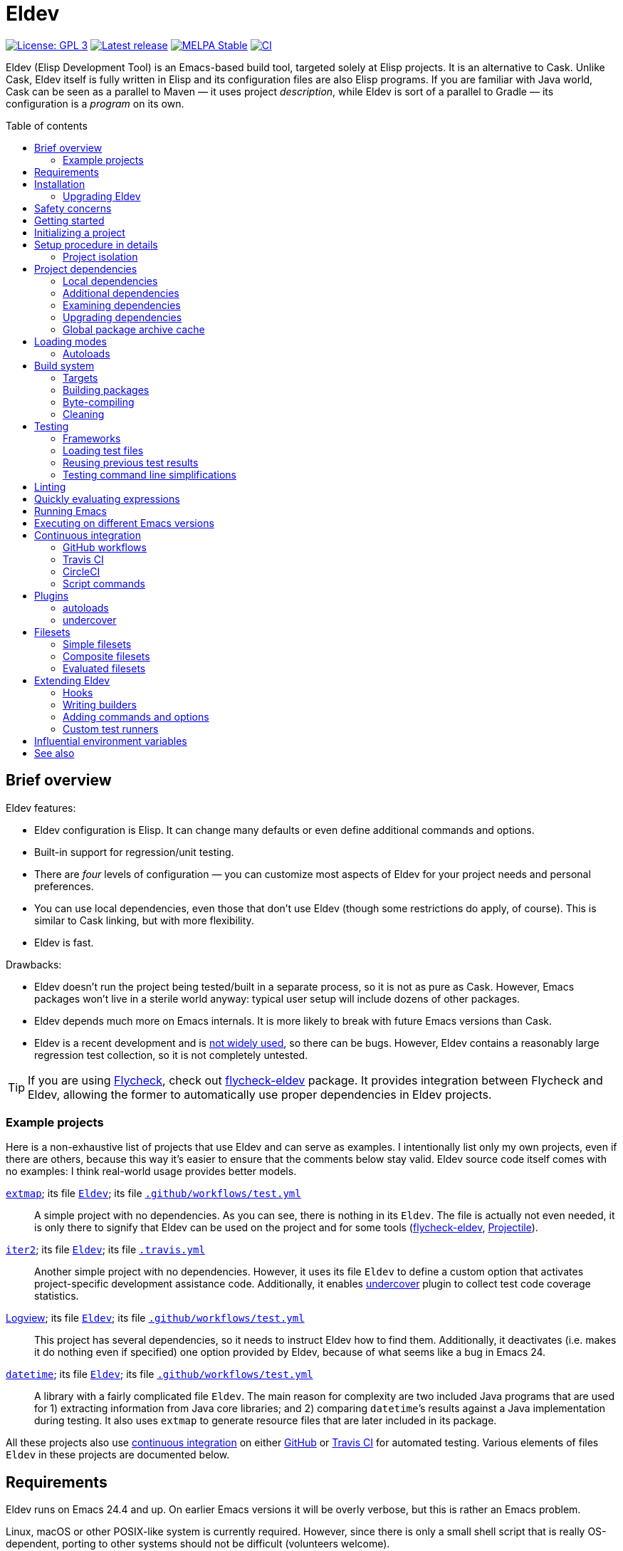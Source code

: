 :toc: macro
:toc-title: Table of contents
:source-language: lisp
ifndef::env-github[:icons: font]
ifdef::env-github[]
:warning-caption: :warning:
:caution-caption: :fire:
:important-caption: :exclamation:
:note-caption: :paperclip:
:tip-caption: :bulb:
endif::[]
:uri-search-github: https://github.com/search?q=filename%3AEldev+language%3A%22Emacs+Lisp%22+path%3A%2F
:uri-flycheck: https://www.flycheck.org/
:uri-flycheck-eldev: https://github.com/flycheck/flycheck-eldev
:uri-ert: https://www.gnu.org/software/emacs/manual/html_node/ert/index.html
:uri-ert-sel: https://www.gnu.org/software/emacs/manual/html_node/ert/Test-Selectors.html
:uri-buttercup: https://github.com/jorgenschaefer/emacs-buttercup
:uri-buttercup-rt: https://github.com/jorgenschaefer/emacs-buttercup/blob/master/docs/running-tests.md
:uri-cask: https://github.com/cask/cask
:uri-makem-sh: https://github.com/alphapapa/makem.sh
:uri-emake: https://github.com/vermiculus/emake.el
:uri-makel: https://gitea.petton.fr/DamienCassou/makel
:uri-evm: https://github.com/rejeep/evm
:uri-nix-emacs: https://github.com/purcell/nix-emacs-ci
:uri-package-lint: https://github.com/purcell/package-lint
:uri-relint: https://github.com/mattiase/relint
:uri-elisp-lint: https://github.com/gonewest818/elisp-lint/
:uri-projectile: https://github.com/bbatsov/projectile
:uri-github-wflows: https://help.github.com/en/actions
:uri-travis: https://travis-ci.org/
:uri-circle: https://circleci.com/
:uri-docker: https://www.docker.com/
:uri-coveralls: https://coveralls.io/
:uri-setup-emacs: https://github.com/purcell/setup-emacs
:uri-undercover: https://github.com/undercover-el/undercover.el
:uri-extmap: https://github.com/doublep/extmap
:uri-iter2: https://github.com/doublep/iter2
:uri-logview: https://github.com/doublep/logview
:uri-datetime: https://github.com/doublep/datetime
:since-0-1-1: image:https://img.shields.io/badge/since-0.1.1-8be[Since 0.1.1,float=right]
:since-0-2: image:https://img.shields.io/badge/since-0.2-8be[Since 0.2,float=right]
:since-0-2-1: image:https://img.shields.io/badge/since-0.2.1-8be[Since 0.2.1,float=right]
:since-0-3: image:https://img.shields.io/badge/since-0.3-8be[Since 0.3,float=right]
:since-0-3-2: image:https://img.shields.io/badge/since-0.3.2-8be[Since 0.3.2,float=right]
:since-0-4: image:https://img.shields.io/badge/since-0.4-8be[Since 0.4,float=right]
:since-0-5: image:https://img.shields.io/badge/since-0.5-8be[Since 0.5,float=right]
:since-0-6: image:https://img.shields.io/badge/since-0.6-8be[Since 0.6,float=right]

= Eldev

image:https://img.shields.io/badge/license-GPL_3-green.svg[License: GPL 3, link=http://www.gnu.org/licenses/gpl-3.0.txt]
image:https://img.shields.io/github/release/doublep/eldev.svg[Latest release, link=https://github.com/doublep/eldev/releases]
image:http://stable.melpa.org/packages/eldev-badge.svg[MELPA Stable, link=http://stable.melpa.org/#/eldev]
image:https://github.com/doublep/eldev/workflows/CI/badge.svg[CI, link=https://github.com/doublep/eldev/actions?query=workflow%3ACI]

Eldev (Elisp Development Tool) is an Emacs-based build tool, targeted
solely at Elisp projects.  It is an alternative to Cask.  Unlike Cask,
Eldev itself is fully written in Elisp and its configuration files are
also Elisp programs.  If you are familiar with Java world, Cask can be
seen as a parallel to Maven — it uses project _description_, while
Eldev is sort of a parallel to Gradle — its configuration is a
_program_ on its own.

toc::[]


== Brief overview

Eldev features:

* Eldev configuration is Elisp.  It can change many defaults or even
  define additional commands and options.
* Built-in support for regression/unit testing.
* There are _four_ levels of configuration — you can customize most
  aspects of Eldev for your project needs and personal preferences.
* You can use local dependencies, even those that don’t use Eldev
  (though some restrictions do apply, of course).  This is similar to
  Cask linking, but with more flexibility.
* Eldev is fast.

Drawbacks:

* Eldev doesn’t run the project being tested/built in a separate
  process, so it is not as pure as Cask.  However, Emacs packages
  won’t live in a sterile world anyway: typical user setup will
  include dozens of other packages.
* Eldev depends much more on Emacs internals.  It is more likely to
  break with future Emacs versions than Cask.
* Eldev is a recent development and is {uri-search-github}[not widely
  used], so there can be bugs.  However, Eldev contains a reasonably
  large regression test collection, so it is not completely untested.

TIP: If you are using {uri-flycheck}[Flycheck], check out
{uri-flycheck-eldev}[flycheck-eldev] package.  It provides integration
between Flycheck and Eldev, allowing the former to automatically use
proper dependencies in Eldev projects.

=== Example projects

Here is a non-exhaustive list of projects that use Eldev and can serve
as examples.  I intentionally list only my own projects, even if there
are others, because this way it’s easier to ensure that the comments
below stay valid.  Eldev source code itself comes with no examples: I
think real-world usage provides better models.

{uri-extmap}[`extmap`]; its file {uri-extmap}/blob/master/Eldev[`Eldev`]; its file {uri-extmap}/blob/master/.github/workflows/test.yml[`.github/workflows/test.yml`]::

    A simple project with no dependencies.  As you can see, there is
    nothing in its `Eldev`.  The file is actually not even needed, it
    is only there to signify that Eldev can be used on the project and
    for some tools ({uri-flycheck-eldev}[flycheck-eldev],
    {uri-projectile}[Projectile]).

{uri-iter2}[`iter2`]; its file {uri-iter2}/blob/master/Eldev[`Eldev`]; its file {uri-iter2}/blob/master/.travis.yml[`.travis.yml`]::

    Another simple project with no dependencies.  However, it uses its
    file `Eldev` to define a custom option that activates
    project-specific development assistance code.  Additionally, it
    enables <<undercover-plugin,undercover>> plugin to collect test
    code coverage statistics.

{uri-logview}[Logview]; its file {uri-logview}/blob/master/Eldev[`Eldev`]; its file {uri-logview}/blob/master/.github/workflows/test.yml[`.github/workflows/test.yml`]::

    This project has several dependencies, so it needs to instruct
    Eldev how to find them.  Additionally, it deactivates (i.e. makes
    it do nothing even if specified) one option provided by Eldev,
    because of what seems like a bug in Emacs 24.

{uri-datetime}[`datetime`]; its file {uri-datetime}/blob/master/Eldev[`Eldev`]; its file {uri-datetime}/blob/master/.github/workflows/test.yml[`.github/workflows/test.yml`]::

    A library with a fairly complicated file `Eldev`.  The main reason
    for complexity are two included Java programs that are used for 1)
    extracting information from Java core libraries; and 2) comparing
    ``datetime``’s results against a Java implementation during
    testing.  It also uses `extmap` to generate resource files that
    are later included in its package.

All these projects also use <<continuous-integration,continuous
integration>> on either <<github-workflows,GitHub>> or
<<travis-ci,Travis CI>> for automated testing.  Various elements of
files `Eldev` in these projects are documented below.


== Requirements

Eldev runs on Emacs 24.4 and up.  On earlier Emacs versions it will be
overly verbose, but this is rather an Emacs problem.

Linux, macOS or other POSIX-like system is currently required.
However, since there is only a small shell script that is really
OS-dependent, porting to other systems should not be difficult
(volunteers welcome).

Eldev intentionally has no dependencies, at least currently: otherwise
your project would also see them, which could in theory lead to some
problems.

NOTE: Eldev could reasonably be backported to work on Emacs 24.1 and
up if anyone interested has access to such old versions.

== Installation

There are several ways to install Eldev.

[discrete]
==== Bootstrapping from MELPA: if you have a catch-all directory for executables

. From this directory (e.g. `~/bin`) execute:
+
--
    $ curl -fsSL https://raw.github.com/doublep/eldev/master/bin/eldev > eldev && chmod a+x eldev

You can even do this from `/usr/local/bin` provided you have the
necessary permissions.
--

No further steps necessary — Eldev will bootstrap itself as needed on
first invocation.

[discrete]
==== Bootstrapping from MELPA: general case

. Execute:
+
--
    $ curl -fsSL https://raw.github.com/doublep/eldev/master/webinstall/eldev | sh

This will install `eldev` script to `~/.eldev/bin`.
--

. Add the directory to your `$PATH`; e.g. in `~/.profile` add this:
+
      export PATH="$HOME/.eldev/bin:$PATH"

Afterwards Eldev will bootstrap itself as needed on first invocation.

TIP: `eldev` doesn’t _really_ need to be findable through `$PATH` — it
will work regardless.  This is rather for your convenience, so that
you don’t need to type the full path again and again.


[discrete]
==== Installing from sources

. Clone the source tree from GitHub.

. In the cloned working directory execute:
+
--
    $ ./install.sh DIRECTORY

Here `DIRECTORY` is the location of `eldev` executable should be put.
It should be in `$PATH` environment variable, or else you will need to
specify full path each time you invoke Eldev.  You probably have
sth. like `~/bin` in your `$PATH` already, which would be a good value
for `DIRECTORY`.  You could even install in e.g. `/usr/local/bin` —
but make sure you have permissions first.
--

[discrete]
==== Mostly for developing Eldev itself

. Clone the source tree from GitHub.

. Set environment variable `$ELDEV_LOCAL` to the full path of the
  working directory.

. Make sure executable `eldev` is available.  Either follow any of the
  first way to install Eldev, or symlink/copy file `bin/eldev` from
  the cloned directory to somewhere on your `$PATH`.

Now each time Eldev is executed, it will use the sources at
`$ELDEV_LOCAL`.  You can even modify it and see how that affects Eldev
immediately.

=== Upgrading Eldev

Eldev bootstraps itself when needed, but won’t automatically fetch new
versions.  To upgrade it later, explicitly run (from any directory):

    $ eldev upgrade-self

By default it uses MELPA Stable.  If you want to test or use some not
yet officially released version, try:

    $ eldev --unstable upgrade-self

This will make it use MELPA Unstable for upgrading.  If you want to
switch back to the latest stable version (as recommended), supply `-d`
(`--downgrade`) option to the command:

    $ eldev upgrade-self -d


== Safety concerns

TIP: In general, it is not recommended to execute Eldev, GNU Make,
Scons, any other build tool or anything based on one in a directory
that contains untrusted code.

Like many (if not most) other development tools, Eldev is unsafe when
executed on untrusted code.  For example, simply running `eldev` in a
project you have just downloaded from `hackerden.org` can result in
anything, including emptied home directory.  For that matter, running
`make` or `gradle` is not better in this regard.  Eldev is perhaps _a
bit_ more dangerous, because even `eldev help` reads file `Eldev`,
thus executing arbitrary code.

Even seemingly harmless things, like opening a `.el` file in Emacs can
lead to unforeseen consequences.  If you e.g. have
{uri-flycheck}[Flycheck] enabled everywhere, this will result in
byte-compiling said file, which also can execute arbitrary code, for
example using `(eval-when-compile ...)` form.  The same holds for
installing (not even using!) Elisp packages.

Only use build tools on code that you trust.  Better yet, don’t even
touch code that you don’t plan running.


== Getting started

Eldev comes with built-in help.  Just run:

    $ eldev help

This will list all the commands Eldev supports.  To see detailed
description of any of those, type:

    $ eldev help COMMAND

In the help you can also see lots of options — both global and
specific to certain commands.  Many common things are possible just
out of the box, but <<extending-eldev,later we will discuss>> how to
define additional commands and options or change defaults for the
existing.

Two most important global options to remember are `--trace` (`-t`) and
`--debug` (`-d`).  With the first one, Eldev prints lots of additional
information about what it is doing to stdout.  With the second, Eldev
prints stacktraces for most errors.  These options will often help you
figure out what’s going wrong without requesting any external
assistance.

Eldev mostly follows GNU conventions in its command line.  Perhaps the
only exception is that global options must be specified before command
name and command-specific options — after it.


== Initializing a project

When Eldev starts up, it configures itself for the project in the
directory where it is run from.  This is done by loading Elisp file
called `Eldev` (without extension!) in the current directory.  This
file is similar to Make’s `Makefile` or Cask’s `Cask`.  But even more
so to Gradle’s `build.gradle`: because it is a program.  File `Eldev`
is not strictly required, but nearly all projects will have one.  It
is also generally recommended to create it even if empty, because
otherwise some tools (e.g. {uri-flycheck-eldev}[flycheck-eldev],
{uri-projectile}[Projectile]) will not recognize the project as
Eldev-based without it.

You can create the file in your project manually, but it is easier to
just let Eldev itself do it for you, especially the first time:

    $ eldev init

If you let the initializer do its work, it will create file `Eldev`
already prepared to download project dependencies.  If you answer “no”
to its question (or execute as `eldev init --non-interactive`), just
edit the created file and uncomment some of the calls to
`eldev-use-package-archive` there as appropriate.  These forms
instruct Eldev to use specific package archives to download project
dependencies.

After this step, Eldev is ready to work with your project.

[#setup-procedure]
== Setup procedure in details

Now that we have created file `Eldev`, it makes sense to go over the
full startup process:

* Load file `~/.eldev/config`
* Load file `Eldev` in the current directory
* Load file `Eldev-local` in the current directory
* Execute setup forms specified on the command line

None of these Elisp files and forms are required.  They are also not
restricted in what they do.  However, their _intended_ usage is
different.

File `~/.eldev/config` is _user-specific_.  It is meant mostly for
customizing Eldev to your personal preferences.  For example, if you
hate coloring of Eldev output, add form `(setf eldev-coloring-mode
nil)` to it.  Then every Eldev process started for any project will
default to using uncolored output.

File `Eldev` is _project-specific_.  It is the only configuration file
that should be added to project’s VCS (Git, Mercurial, etc.).  Typical
usage of this file is to define in which package archives to look up
dependencies.  It is also the place to define project-specific
builders and commands, for example to build project documentation from
source.

File `Eldev-local` is _working directory_ or _user/project-specific_.
Unlike `Eldev`, it _should not_ be added to VCS: it is meant to be
created by each developer (should he want to do so) to customize how
Eldev behaves in this specific directory.  The most common use is to
define local dependencies.  A good practice is to instruct your VSC to
ignore this file, e.g. list it in `.gitignore` for Git.

Finally, it is possible to specify some (short) setup forms on the
command line using `--setup` (`-S`) option.  This is not supposed to
be used often, mostly in cases where you run Eldev on a use-once
project checkout, e.g. on a <<continuous-integration,continuous
integration>> server.

[#project-isolation]
=== Project isolation

Eldev tries to create a self-contained environment for building and
testing your project.  It will isolate your project as much as
possible from your “normal” Emacs, i.e. the one that you use for
editing.  This is done to avoid interference from your other installed
packages or configuration, to prevent broken and misbehaving projects
from affecting your Emacs and, finally, to simplify testing of certain
“permanent effect” features, like customizing variables.

* Packages installed in your Emacs (usually in `~/.emacs.d/elpa/`) are
  not visible for projects built with Eldev.  Likewise, dependencies
  installed for such projects will not appear in your normal Emacs.

* {since-0-2-1} Variable `user-emacs-directory` will point somewhere
  inside `.eldev` in the project’s directory rather than to
  `~/.emacs.d`.  This also means that `locate-user-emacs-file` will
  not find files in your normal configuration directory.  If you want
  to undo this change (e.g. in file `Eldev` or `Eldev-local`), use
  original value of the variable stored as
  `eldev-real-user-emacs-directory`.

* Eldev supports <<different-emacs-versions,executing on different
  Emacs version>> for the same project without any additional steps.


== Project dependencies

Eldev picks up project dependencies from package declaration,
i.e. usually from `Package-Requires` header in the project’s main
`.el` file.  If you have several files with package headers in the the
root directory, you need to set variable `eldev-project-main-file`,
else function `package-dir-info` can pick a wrong one.  In any case,
you don’t need to declare these dependencies second time in `Eldev`
and keep track that they remain in sync.

However, you do need to tell Eldev how to _find_ these dependencies.
Like Cask, by default it doesn’t use any package archives.  To tell it
to use an archive, call function `eldev-use-package-archive` in
`Eldev` (you have such forms already in place if you have used `eldev
init`).  For example:

[source]
----
(eldev-use-package-archive 'melpa)
----

Eldev knows about two “standard” archives, which should cover most of
your needs: `gnu` and `melpa`.  When using MELPA, you can also
explicitly choose `melpa-stable` or `melpa-unstable` instead.

{since-0-5} A better way is provided by two global options: `--stable`
(the default) and `--unstable`.  Normally, Eldev will try to install
everything from MELPA Stable (you wouldn’t want your tests fail only
because a dependency in an unstable version has a bug).  However, if a
package is not available (at all or in the required version) from the
stable archive, unstable will be used automatically.  If you specify
`--unstable` on the command line, Eldev will behave in the opposite
way: prefer the unstable archive and use the stable only as a
fallback.

Emacs 25 and up supports package archive priorities.  Eldev backports
this to Emacs 24 and utilizes the feature to assign the standard
archives it knows about priorities 300 (for GNU ELPA), 200 and 100
(for MELPA Stable/Unstable).  A dependency from a package with a lower
priority is installed only if there are no other options.

If dependencies for your project are only available from some other
archive, you can still use the same function.  Just substite the
symbolic archive name with a cons cell of name and URL as strings:

[source]
----
(eldev-use-package-archive '("myarchive" . "http://my.archive.com/packages/"))
----

You don’t need to perform any additional steps to have Eldev actually
install the dependencies: any command that needs them will make sure
they are installed first.  However, if you want to check if package
archives have been specified correctly and all dependencies can be
looked up without problems, you can explicitly use command `prepare`.

[#local-dependencies]
=== Local dependencies

Imagine you are developing more than one project at once and they
depend on each other.  You’d typically want to test the changes you
make in one of them from another right away.  If you are familiar with
Cask, this is solved by linking projects in it.

Eldev provides a more flexible approach to this problem called _local
dependencies_.  Let’s assume you develop project `foo` in directory
`~/foo` and also a library called `barlib` in `~/barlib`.  And `foo`
uses the library.  To have Eldev use your local copy of `barlib`
instead of downloading it e.g. from MELPA, add the following form in
file `~/foo/Eldev-local`:

[source]
----
(eldev-use-local-dependency "~/barlib")
----

Note that the form _must not_ be added to `Eldev`: other developers
who check out your project probably don’t even have a local copy of
`barlib` or maybe have it in some other place.  In other words, this
should really remain your own private setting and go to `Eldev-local`.

Local dependencies have _loading modes_, just as the project’s package
itself.  Those will be discussed <<loading-modes,later>>.

Eldev correctly handles situations with changing definitions of local
dependencies.  I.e. by simply commenting out or uncommenting
`eldev-use-local-dependency` call, you can quickly test your project
both with a MELPA-provided package and with a local dependency — Eldev
will adapt without any additional work from you.

[#additional-dependencies]
=== Additional dependencies

It is possible to register additional dependencies for use only by
certain Eldev commands.  Perhaps the most useful is to make certain
packages available for testing purposes.  For example, if your project
doesn’t depend on package `foo` on its own, but your test files do,
add the following form to `Eldev` file:

[source]
----
(eldev-add-extra-dependencies 'test 'foo)
----

Additional dependencies are looked up in the same way as normal ones.
So, you need to make sure that all of them are available from the
package archives you instructed Eldev to use.

The following commands make use of additional dependencies: `build`,
`emacs`, `eval`, `exec` and `test`.  Commands you define yourself can
also take advantage of this mechanism, see function
`eldev-load-project-dependencies`.

=== Examining dependencies

Sometimes it is useful to check what a project depends on, especially
if it is not your project, just something you have checked out.  There
are two commands for this in Eldev.

First is `dependencies` (can be shortened to `deps`).  It lists
_direct_ dependencies of the project being built.  By default, it
omits any built-in packages, most importantly `emacs`.  If you want to
check those too, add option `-b` (`--list-built-ins`).

Second is `dependecy-tree` (short alias: `dtree`).  It prints a tree
of project direct dependencies, direct dependencies of those, and so
on — recursively.  Like with the first command, use option `-b` if you
want to see built-ins in the tree.

Both commands can also list additional dependencies if instructed:
just specify set name(s) on the command line, e.g.:

    $ eldev dependencies test

You can also check which archives Eldev uses to look up dependencies
for this particular project with the following command:

    $ eldev archives

=== Upgrading dependencies

Eldev will install project dependencies automatically, but it will
never upgrade them, at least if you don’t change your project to
require a newer version.  However, you can always explicitly ask Eldev
to upgrade the installed dependencies:

    $ eldev upgrade

First, package archive contents will be refetched, so that Eldev knows
about newly available versions.  Next, this command upgrades (or
installs, if necessary) all project dependencies and all additional
dependencies you might have registered (see
<<additional-dependencies,above>>).  If you don’t want to upgrade
everything, you can explicitly list names of the packages that should
be upgraded:

    $ eldev upgrade dash ht

You can also check what Eldev would upgrade without actually upgrading
anything:

    $ eldev upgrade --dry-run

{since-0-5} If you use MELPA for looking up dependencies, you can
switch between Stable and Unstable using global options with the same
name, i.e.:

    $ eldev --unstable upgrade

Because of the incompatible version numbers that MELPA Unstable
supplies, you cannot directly “upgrade” from an unstable version back
to a stable one.  But you can specify option `-d` (`--downgrade`) to
the command:

    $ eldev --stable upgrade -d

In this case Eldev will downgrade dependencies if this allows it to
use more preferable package archive.  (Since `--stable` is the
default, specifying it in the command above is not really needed, it’s
only mentioned for clarity.)

To install unstable version of only a specific dependency, while
leaving all others at stable versions, combine `--unstable` with
listing package names after the command, e.g.:

    $ eldev --unstable upgrade dash

==== Upgrading development tools

{since-0-6} Command `upgrade` works not only with package
dependencies, but also with common development tools used by the
project during development, for example <<buttercup,Buttercup>> or
<<linting,various linters>>.  This works exactly the same as for
project dependencies, with the only exception that the tool must be
installed first.  E.g, for Buttercup you need to <<testing,test>> your
project at least once, so that Eldev knows about the need for this
tool.

Development tools are installed from package archives hardcoded inside
Eldev, regardless of which archives you have configured for your
project.  For example, even if you use `melpa-unstable` archive,
Buttercup will still be installed from MELPA Stable (unless, of
course, you use `--unstable` global option).  If you need, you can
switch to unstable version of the tool later:

    $ eldev --unstable upgrade buttercup

[#global-cache]
=== Global package archive cache

{since-0-4} To avoid downloading the same packages repeatedly, Eldev
employs a package archive cache.  This cache is shared between all
projects and <<different-emacs-versions,all Emacs versions>> on your
machine.  It can significantly speed up package preparation if you use
a new project, test it on another Emacs version or delete
project-specific cache (subdirectory `.eldev`) for whatever reason.

By default, downloaded packages stay cached indefinitely, while
archive contents expires in one hour.  However, if you use command
`upgrade` or `upgrade-self`, package archive contents is always
refreshed.

Cache usage is not controllable from command line.  However, you can
customize it somewhat in `~/.eldev/config`.  Variable
`eldev-enable-global-package-archive-cache` lets you disable the
global cache outright.  Using
`eldev-global-cache-archive-contents-max-age` you can adjust how long
cached copies of `archive-contents` stay valid.


[#loading-modes]
== Loading modes

In Eldev the project’s package and its local dependencies have
_loading modes_.  This affects exactly how the package (that of the
project or of its local dependency) becomes loadable by Emacs.

Default loading mode is called `as-is`.  It means the directory where
project (or local dependency) is located is simply added to Emacs
varible `load-path` and normal Emacs loading should be able to find
required features from there on.  This is the fastest mode, since it
requires no preparation and in most cases is basically what you want
during development.

However, users won’t have your project loaded like that.  To emulate
the way that most of the people will use it, you can use loading mode
`packaged`.  In this mode, Eldev will first build a package out of
your project (or local dependency), then install and activate it using
Emacs’ packaging system.  This is quite a bit slower than `as-is`,
because it involves several preparation steps.  However, this is
almost exactly the way normal users will use your project after
e.g. installing it from MELPA.  For this reason, this mode is
recommended for <<continuous-integration,continuous integration>> and
other forms of automated testing.

Other modes include `byte-compiled` and `source`.  In these modes
loading is performed just as in `as-is` mode, but before that Eldev
either byte-compiles everything or, vice-versa, removes `.elc` files.

So, after discussing the loading modes, let’s have a look at how
exactly you tell Eldev which one to use.

For the project itself, this is done from the command line using
global option `--loading` (or `-m`) with its argument being the name
of the mode.  Since this is supposed to be used quite frequently,
there are also shortcut options to select specific modes: `--as-is`
(or `-a`), `--packaged` (`-p`), `--source` (`-s`) or `--byte-compiled`
(`-b`).  For example, the following command will run unit-tests in the
project, having it loaded as an Emacs package:

    $ eldev -p test

Remember, that as everything in Eldev, this can be customized.
E.g. if you want to run your project byte-compiled by default, add
this to your `Eldev-local`:

[source]
----
(setf eldev-project-loading-mode 'byte-compiled)
----

For local dependencies the mode can be chosen when calling
`eldev-use-local-dependency`.  For example:

[source]
----
(eldev-use-local-dependency "~/barlib" 'packaged)
----

As mentioned above, loading mode defaults to `as-is`.

There are a few other loading modes useful only for certain projects.
You can always ask Eldev for a full list:

    $ eldev --list-modes

=== Autoloads

{since-0-6} Autoloaded functions of installed Elisp packages can be
accessed without a `require` form.  To simplify development, Eldev
provides the same functionality for projects regardless of loading
mode, as long as file `PACKAGE-autoloads.el` exists.  This might look
like an unwieldy requirement, but luckily there is
<<autoloads-plugin,a plugin>> for building the file and keeping it
up-to-date as necessary.  The reason this is not enabled by default is
that many projects — especially those not providing user-visible
functionality, or those that consist of a single file — don’t have any
autoloading functions or other forms.

Local dependencies also have their autoloads activated regardless of
loading mode.  If the autoloads file is kept up-to-date using
<<autoloads-plugin,the plugin>>, Eldev will take care to do this as
needed in local dependencies too.


== Build system

Eldev comes with quite a sofisticated build system.  While by default
it only knows how to build packages, byte-compile `.el` files and make
`.info` from `.texi`, you can extend it with custom _builders_ that
can do anything you want.  For example, generate resource files that
should be included in the final package.

The main command is predictably called `build`.  There are also
several related commands which will be discussed in the next sections.

=== Targets

Build system is based on _targets_.  Targets come in two kinds: _real_
and _virtual_.  First type of targets corresponds to files — not
necessarily already existing.  When needed, such targets get rebuilt
and the files are (re)generated in process.  Targets of the second
type always have names that begin with “:” (like keywords in Elisp).
Most import virtual target is called `:default` — this is what Eldev
will build if you don’t request anything explicitly.

To find all targets in a project (more precisely, its `main`
<<target-sets,target set>>):

    $ eldev targets

Project’s targets form a tree.  Before a higher-level target can be
built, all its children must be up-to-date, i.e. built first if
necessary.  In the tree you can also see _sources_ for some targets.
Those can be distinguished by lack of builder name in brackets.
Additionally, if output is colored, targets have special color, while
sources use default text color.

Here is how target tree looks for Eldev project itself (version may be
different and more targets may be added in future):

    :default
        bin/eldev  [SUBST]
            bin/eldev.in
    :package
        dist/eldev-0.1.tar  [PACK]
            bin/eldev  [repeated, see above]
            eldev-ert.el
            eldev-util.el
            eldev.el
    :compile
        eldev-ert.elc  [ELC]
            eldev-ert.el
        eldev-util.elc  [ELC]
            eldev-util.el
        eldev.elc  [ELC]
            eldev.el
    :package-archive-entry
        dist/eldev-0.1.entry  [repeated, see ‘dist/eldev-0.1.tar’ above]

And a short explanation of various elements:

`:default`, `:package`, `:compile` etc.::

    Virtual targets.  The ones you see above are typical, but there
    could be more.

`bin/eldev`, `dist/eldev-0.1.tar`, `eldev-ert.elc` etc.::

    Real targets.

`SUBST`, `PACK`, `ELC`::

    Builders used to generate target.  Note that virtual targets never
    have builders.  `SUBST` is not a standard builder, it is defined
    in file `Eldev` of the project.

`bin/eldev.in`, `eldev-ert.el` etc.::

    Sources for generating targets.  Certain targets have more than
    one source file.  Also note how targets can have other targets as
    their sources (`bin/eldev` is both a target on its own and a
    source for `dist/eldev-0.1.tar`).

`[repeated \...]`::

    To avoid exponential increase in tree size, Eldev doesn’t repeat
    target subtrees.  Instead, only root target of a subtree is
    printed.

==== Target cross-dependencies

FIXME

[#target-sets]
==== Target sets

Eldev groups all targets into _sets_.  Normally, there are only two
sets called `main` and `test`, but you can define more if you need
(see variable `eldev-filesets`).  For example, if your project
includes a development tool that certainly shouldn’t be included in
project’s package, it makes sense to break it out into a separate
target set.

Target sets should be seen only as ways of grouping targets together
for the purpose of quickly enumerating them.  Two targets in the same
set can be completely independent from each other.  Similarly, targets
from different sets can depend on each other (provided this doesn’t
create a circular dependency, of course).  For example, targets in set
`test` will often depend on those in set `main`, because test `.el`
files usually `require` some features from `main`.

By default, command `build` operates only on `main` target set.  You
can use option `--set` (`-s`) to process a different target set.  If
you want to build several sets at once, repeat the option as many
times as needed.  Finally, you can use special name `all` to order
Eldev to operate on all defined sets at once.

Command `targets` instead of the option expects set names as its
arguments.  For example:

    $ eldev targets test

[#packaging]
=== Building packages

To build an Elisp package out of your project, use command `package`:

    $ eldev package

This command is basically a wrapper over the build system, it tells
the system to generate virtual target `:package`.  However, there are
a few options that can only be passed to this special command, not to
underlying `build`.

Normally, packages are generated in subdirectory `dist` (more
precisely, in directory specified by `eldev-dist-dir` variable).  If
needed, you can override this using `--output-dir` option.

By default, Eldev will use package’s self-reported version, i.e. value
of “Version” header in its main `.el` file.  If you need to give the
package a different version, use option `--force-version`.  E.g. MELPA
would do this if it used Eldev.

Finally, if you are invoking Eldev from a different tool, you might be
interested in option `--print-filename`.  When it is specified, Eldev
will print absolute filename of the generated package and word
“generated” or “up-to-date” as the two last lines of its (stdout)
output.  Otherwise it is a bit tricky to find the package, especially
if you don’t use `--force-version` option.  As an optimisation, you
can also reuse previous package file if Eldev says “up-to-date”.

=== Byte-compiling

You can use Eldev to byte-compile your project.  Indirectly, this can
be done by <<loading-modes,selecting appropriate loading mode>> for
the project or its local dependencies.  However, sometimes you might
want to do this explicitly.  For this, use command `compile`:

    $ eldev compile

You can also byte-compile specific files:

    $ eldev compile foo-util.el foo-misc.el

Eldev will not recompile `.el` that have up-to-date `.elc` versions.
So, if you issue command `compile` twice in a row, it will say:
“Nothing to do” the second time.

However, simple comparison of modification time of `.el` and its
`.elc` file is not always enough.  Suppose file `foo-misc.el` has form
`(require 'foo-util)`.  If you edit `foo-util.el`, byte-compiled file
`foo-misc.elc` might no longer be correct, because it has been
compiled against old definitions from `foo-util.el`.  Luckily, Eldev
knows how to detect when a file ``require``s another.  You can see
this in the target tree:

    $ eldev targets --dependencies
    [...]
    :compile
        foo-misc.elc  [ELC]
            foo-misc.el
            [inh] foo-util.elc
    [...]

As a result, if you now edit `foo-util.el` and issue `compile` again,
both `foo-util.elc` and `foo-misc.elc` will be rebuilt.

Eldev treats warnings from Emacs’ byte-compiler just as that —
warnings, i.e. they will be shown, but will not prevent compilation
from generally succeeding.  However, during
<<continuous-integration,automated testing>> you might want to check
that there are no warnings.  The easiest way to do it is to use
`--warnings-as-errors` option (`-W`):

    $ eldev compile --warnings-as-errors

Command `compile` is actually only a wrapper over the generic building
system.  You can rewrite all the examples above using command `build`.
If you don’t specify files to compile, virtual target `:compile` is
built.  This target depends on all `.elc` files in the project.

However, there is a subtle difference: for `compile` you specify
_source_ files, while `build` expects _targets_.  Therefore, example

    $ eldev compile foo-util.el foo-misc.el

above is equivalent to this command:

    $ eldev build foo-util.elc foo-misc.elc

with `.el` in filenames substituted with `.elc`.

==== Byte-compiling complicated macros ====

Certain files with macros in Elisp cannot be byte-compiled without
evaluating them first _or_ carefully applying `eval-and-compile` to
functions used in macroexpansions.  Because Emacs packaging system
always loads (evaluates) package files before byte-compiling them
during installation, this is often overlooked.

Unlike the packaging system, Eldev by default expects that `.el` files
can be compiled _without_ loading them first, i.e. it expects that
`eval-and-compile` is applied where needed.  This is the default
because it is much faster on certain files.

However, if your project cannot be byte-compiled without loading first
and you don’t want to “fix” this, you can ask Eldev to behave like the
packaging system using `--load-before-compiling` (`-l`) option:

    $ eldev compile -l

Projects that can only be compiled with this setting should specify it
as the default in their file `Eldev`:

[source]
----
(setf eldev-build-load-before-byte-compiling t)
----

You can find more information in section
https://www.gnu.org/software/emacs/manual/html_node/elisp/Eval-During-Compile.html[“Evaluation
During Compilation” of Elisp manual].

==== Speed of byte-compilation ====

While not particularly important in most cases, speed of
byte-compilation can become an issue in large projects, especially if
they use lots of macros.  Eldev tries to speed up byte-compilation by
compiling the files in “correct” order.

This means that if, as above, `foo-misc.el` ``require``s feature
`foo-util`, then `foo-util.el` will always be byte-compiled first, so
that compilation of `foo-misc.el` can use faster, byte-compiled
versions of definitions from that file.  This works even if Eldev
doesn’t yet know which files `require` which.

When Eldev has to change the planned order of byte-compilation because
of a `require` form, it writes an appropriate message (you need to run
with option `-v` or `-t` to see it):

    $ eldev -v compile
    [...]
    ELC      foo-misc.el
    Byte-compiling file ‘foo-misc.el’...
    ELC      foo-util.el
    Byte-compiling file ‘foo-util.el’ early as ‘require’d from another file...
    Done building “sources” for virtual target ‘:compile’

[#cleaning]
=== Cleaning

While cleaning is not really part of the build system, it is closely
related.  Cleaning allows you to remove various generated files that
are the result of other commands (not only `build`).  Command can be
executed without any arguments:

    $ eldev clean

In this case, it removes byte-compiled Elisp files and any `.info`
files generated from `.texi`/`.texinfo` if you have those in your
project.

In general case, you can specify name one or more _cleaners_ as
command arguments.  All supported cleaners can be found using option
`--list-cleaners` (`-L`).  Here is a short list of some of the more
useful ones:

`.eldev`::

    Delete Eldev’s cache, i.e. subdirectory `.eldev` for this project.

`distribution` (or `dist`)::

    Delete `dist` subdirectory; useful after <<packaging,building
    project’s package>>.

`test-results` (or `tests`)::

    Forget <<test-results,previous test results>>, for ERT.

`global-cache`::

    Remove contents of the <<global-cache,global package archive
    cache>>.  This can be executed from any directory.

`all` (or `everything`)::

    Run all available cleaners.  Some cross-project data may still be
    retained (currently, only the global package archive cache), that
    can be cleaned only by explicitly mentioning it.

Cleaners executed by default are called `.elc`, `.info` and
`info-dir`.  Normally, they delete their targets in all
<<target-sets,target sets>> at once.  However, you can limit them to
`main`, `test` and so on set with option `-s` (`--set`), e.g. command:

    $ eldev clean -s test

would delete all byte-compiled test files.

You can also specify option `-n` (`--dry-run`) to see what would be
deleted, without actually deleting it.


[#testing]
== Testing

Eldev has built-in support for running regression/unit tests of your
project.  Currently, Eldev supports only {uri-ert}[ERT] and
{uri-buttercup}[Buttercup] testing frameworks.  Leave a feature
request in the issue tracker if you are interested in a different
library.

Simply executing

    $ eldev test

will run all your tests.  By default, all tests are expected to be in
files named `test.el`, `tests.el`, `+*-test.el+`, `+*-tests.el+` or in
`test` or `tests` subdirectories of the project root.  But you can
always change the value of `eldev-test-fileset` variable in the
project’s `Eldev` as appropriate.

By default, the command runs all available tests.  However, during
development you often need to run one or a few tests only — when you
hunt a specific bug, for example.  Eldev provides two ways to select
which tests to run.

First is by using a _selector_ (<<frameworks,framework-specific>>,
this example is for <<ert,ERT>>):

    $ eldev test foo-test-15

will run only the test with that specific name.  It is of course
possible to select more than one test by specifying multiple
selectors: they are combined with ‘or’ operation.  You can use any
selector supported by the testing framework here, see its
documentation.

The second way is to avoid loading (and executing) certain test files
altogether.  This can be achieved with `--file` (`-f`) option:

    $ eldev test -f foo.el

will execute tests only in file `foo.el` and not in e.g. `bar.el`.
You don’t need to specify directory (e.g. `test/foo.el`); for reasons
why, see <<filesets,explanation of Eldev filesets below>>.

Both ways of selecting tests can be used together.  In this case they
are combined with ‘and’ operation: only tests that match selector and
which are defined in a loaded file are run.

When a test is failing, a backtrace of the failure is printed.  You
can affect its readability and completeness using options `-b`
(`--print-backtrace`, the default) and `-B` (`--omit-backtraces`).
The first option accepts your screen width as an optional parameter;
backtrace lines get cut to the specified width.  Special value of 0
(the default in Eldev) disables truncation of backtrace lines.  Second
option, `-B`, is surprisingly useful.  In many cases backtraces don’t
actually give any useful information, especially when the tests
contain only a single assertion, and only clutter the output.  If you
have different preferences compared to Eldev, you can customize
variable `eldev-test-print-backtraces` in file `~/.eldev/config`.

How exactly tests are executed depends on _test runner_.  If you
dislike the default behavior of Eldev, you can choose a different test
runner using `--runner` (`-r`) option of `test` command; see the list
of available test runners with their descriptions using
`--list-runners` option.  If you always use a different test runner,
it is a good idea to set it as the default in file `~/.eldev/config`.
Finally, you can even write your own runner.

[#frameworks]
=== Frameworks

As stated above, Eldev supports {uri-ert}[ERT] (Emacs built-in) and
{uri-buttercup}[Buttercup] testing frameworks.  Normally, you don’t
need to specify which framework the project uses, as the tool can
autodetect that.  But in rare cases you may need to set variable
`eldev-test-framework` to either `'ert` or `'buttercup`, as
appropriate.  You also don’t need to declare testing package as
<<additional-dependencies,an extra dependency>>: Eldev will install it
itself when needed.

Eldev tries to provide uniform command line interface to the supported
frameworks, but of course there are many differences between them.

[#ert]
==== ERT

{uri-ert}[ERT] is the “default” testing framework and also an Emacs
built-in.  This means that no additional packages need to be installed
and the framework is available on all non-ancient Emacs versions (at
least all Eldev itself supports).

All functionality of `test` command works with ERT.

[#buttercup]
==== Buttercup

{since-0-2} {uri-buttercup}[Buttercup] is a behavior-driven
development framework for testing Emacs Lisp code.  Its support in
Eldev has some limitations.  On the other hand, certain functionality
is not supported by the library itself, and e.g. its `bin/buttercup`
script also doesn’t provide similar features.

When using Buttercup, selectors are _patterns_ from
{uri-buttercup-rt}[the library’s documentation].  I.e. they are
regular expressions in Emacs syntax, and only tests with names
matching at least one of the specified selectors/patterns are
executed.

Things that won’t work with Buttercup at the moment:

* option `--stop-on-unexpected` (`-s`);
* specifying screen width with option `--print-backtraces` (`-b`): it
  will always work as if 80 was specified;
* option `--omit-backtraces` (`-B`).

Unlike <<ert,ERT>>, Buttercup also has no special selectors that base
on the previous run’s results.

=== Loading test files

{since-0-5} There appears to be two common ways of using tests: 1)
they are loaded from project root; 2) subdirectory `test/` (or
similar) in the project is added to `load-path`.  Eldev supports both.
First one is the default, since it doesn’t require anything in
addition.

To better understand the second way, imagine your project structure is
like this:

....
    tests/
        test-helper.el
        test-my-project.el
....

and file `test-my-project.el` includes a form `(require
'test-helper)`.  Naturally, this setup will work only if subdirectory
`tests/` is in `load-path` by the point tests are executed.  To
instruct Eldev that your project needs this, add the following to file
`Eldev`:

[source]
----
(eldev-add-loading-roots 'test "tests")
----

where `'test` is the command name and `"tests"` is the name of the
subdirectory that should serve as additional loading root.  In
principle, loading roots can also be used for other commands too, just
like <<additional-dependencies,extra dependencies>>.

If you want to switch to the first way and avoid special forms in file
`Eldev`, replace `(require 'test-helper)` with `(require
'tests/test-helper)`.

[#test-results]
=== Reusing previous test results

<<ert,ERT>> provides a few selectors that operate on tests’ last
results.  Even though different Eldev executions will run in different
Emacs processes, you can still use these selectors: Eldev stores and
then loads last results of test execution as needed.

For example, execute all tests until some fails (`-s` is a shortcut
for `--stop-on-unexpected`):

    $ eldev test -s

If any fails, you might want to fix it and rerun again, to see if the
fix helped.  The easiest way is:

    $ eldev test :failed

For more information, see {uri-ert-sel}[documentation on ERT
selectors] — other “special” selectors (e.g. `:new` or `:unexpected`)
also work.

[#testing-simplifications]
=== Testing command line simplifications

When variable `eldev-dwim` (“do what I mean”) is non-nil (as by
default), Eldev supports a few simplifications of the command line to
make testing even more streamlined.

* For all frameworks: any selector that ends in `.el` is instead
  treated as a file pattern.  For example:
+
--
    $ eldev test foo.el

will work as if you specified `-f` before `foo.el`.
--

* For <<ert,ERT>>: any symbol selector that doesn’t match a test name
  is instead treated as regular expression (i.e. as a string).  For
  example:
+
--
    $ eldev test foo

will run all tests with names that contain `foo`.  You can achieve the
same result with ‘strict’ command line (see also ERT selector
documentation) like this:

    $ eldev test \"foo\"
--

If you dislike these simplifications, set `eldev-dwim` to `nil` in
`~/.eldev/config`.


[#linting]
== Linting

{since-0-2} It might be useful to ensure that your source code follows
certain standards.  There are many programs called linters that can
help you with this.  Several of them are also supported by Eldev and
can be executed using the tool.

In its simplest form `lint` command will execute all supported linters
and let them loose on your source code in `main` target set:

    $ eldev lint

You don’t need to install anything additionally: Eldev will download
and use required packages itself.  Because of this, first linting in a
project might take a while to prepare, but later the downloaded
linters will be reused.

Currently, Eldev knows and uses the following linters:

* Emacs built-in `checkdoc`.  Verifies documentation strings of your
  functions, variables and so on for various style errors.
* {uri-package-lint}[`package-lint`], which detects erroneous package
  metadata, missing dependencies and much more.
* {uri-relint}[`relint`] that can detects errors in regular expression
  strings in your source code.
* {since-0-6} {uri-elisp-lint}[`elisp-lint`] that checks Elisp code
  for various errors — it is even more versatile than `package-lint`
  and actually optionally includes it.

In future, more linters can gain special treatmeant from Eldev (you
can also leave a feature request in the issue tracker).  The full list
can always be found using command `eldev lint --list`.

Running all the linters at once is not always what you want.  In such
a case you can just specify name (or several) of the linter you want
on the command line:

    $ eldev lint doc

Names can be simplified by dropping words “check” and “lint” from
them.  It is also possible to explicitly direct linters at certain
files, rather than verifying all at once:

    $ eldev lint re -f foo.el

Like with <<testing-simplifications,testing>>, you can omit `-f`
(`--file`) option above as long as variable `eldev-dwim` is non-nil.

Some projects, however, may decide to follow advices of certain
linters, but not the others.  You can explicitly tell Eldev about
project’s policy by adjusting one or more of variables
`eldev-lint-default`, `eldev-lint-default-excluded` and
`eldev-lint-disabled` in file `Eldev`.  All of these variables affect
which linters exactly Eldev starts when their names are not specified
explicitly.

Command `lint` sets Eldev’s exit status to non-zero if there is at
least one warning from any requested linter.  This simplifies using
linting in <<continuous-integration,continuous integration>> should
you want to do that.


== Quickly evaluating expressions

It is often useful to evaluate Elisp expressions in context of the
project you develop — and probably using functions from the project.
There are two commands for this in Eldev: `eval` and `exec`.  The only
difference between them is that `exec` doesn’t print results to
stdout, i.e. it assumes that the forms you evaluate produce some
detectable side-effects.  Because of this similarity, we’ll consider
only `eval` here.

The basic usage should be obvious:

    $ eldev eval "(+ 1 2)"

Of course, evaluating `(+ 1 2)` form is not terribly useful.  Usually
you’ll want to use at least one function or variable from the project.
However, for that you need your project not only to be in `load-path`
(which Eldev guarantees), but also ``require``d.  Luckily, you don’t
have to repeat `(require 'my-package)` all the time on the command
line, as Eldev does this too, so normally you can just run it like
this:

    $ eldev eval "(my-package-function)"

What Eldev actually does is requiring all features listed in variable
`eldev-eval-required-features`.  If value of that variable is symbol
`:default`, value of `eldev-default-required-features` is taken
instead.  And finally, when value of the latter is symbol
`:project-name`, only one feature with the same name as that of the
project is required.  In 95% of the cases this is exactly what you
need.  However, if the main feature of the project has a different
name, you can always change the value of one of the mentioned
variables in file `Eldev`.

It can also make sense to change the variable’s value in `Eldev-local`
if you want certain features to always be available for quick testing.


== Running Emacs

Sometimes you want to run Emacs with _just_ your project installed and
see how it works without any customization.  You can achieve this in
Eldev easily:

    $ eldev emacs

This will spawn a separate Emacs that doesn’t read any initialization
scripts and doesn’t have access to your usual set of installed
packages, but instead has access to the project being built with Eldev
— and its dependencies, of course.  Similar as with `eval` and `exec`
commands, features listed in variable `eldev-emacs-required-features`
are required automatically.

You can also pass any Emacs options through the command line.  For
example, this will visit file `foo.bar`, which is useful if your
project is a mode for `.bar` files:

    $ eldev emacs foo.bar

See `emacs --help` for what you can specify on the command line.

When issued as shown above, command `emacs` will pass the rest of the
command line to Emacs, but also add a few things on its own.  First,
it adds everything from the list `eldev-emacs-default-command-line`,
which disables `~/.emacs` loading and similar things.  Second, it
transfers variables listed in `eldev-emacs-forward-variables` to the
child process (this is done in order to keep
<<project-isolation,project isolation>> promises).  Third, adds
`--eval` arguments to require the features as described above.  And
only after that comes the actual command line you specified.

Occasionally you might not want this behavior.  In this case, prepend
`--` to the command line — then Eldev will pass everything after it to
the spawned Emacs as-is (with the exception of still transferring
variables listed in `eldev-emacs-forward-variables`).  Remember that
you will likely need to pass at least `-q` (`--no-init-file`) option
to Emacs, otherwise it will probably fail on your `~/.emacs` since it
will not see your usual packages.  To illustrate:

    $ eldev emacs -- -q foo.bar


[#different-emacs-versions]
== Executing on different Emacs versions

Since Eldev itself is an Elisp program, version of Emacs you use can
affect any aspect of execution — even before it gets to running
something out of your project.  Therefore, inside its “cache”
directory called `.eldev`, the utility creates a subdirectory named
after Emacs version it is executed on.  If it is run with a different
Emacs, it will not use dependencies or previous test results, but
rather install or recompute them from scratch.

Normally, Eldev uses command `emacs` that is supposed to be resolvable
through `$PATH` environment variable.  However, you can always tell it
to use a different Emacs version by setting either `ELDEV_EMACS` or
just `EMACS` in the environment, e.g.:

    $ EMACS=emacs25 eldev eval emacs-version

This is especially useful for testing your project with different
Emacs versions.

Remember, however, that Eldev cannot separate byte-compiled files
(`.elc`) from sources.  From documentation of
`byte-compile-dest-file-function`:

____
Note that the assumption that the source and compiled files are found
in the same directory is hard-coded in various places in Emacs.
____

Therefore, if you use byte-compilation and switch Emacs versions,
don’t forget to clean the directory.


[#continuous-integration]
== Continuous integration

Because of Eldev’s trivial installation and built-in support for
testing, it is a suitable tool for use on continuous integration
servers.  But of course this only applies if the test framework your
project uses is already supported (currently <<ert,ERT>> and
<<buttercup,Buttercup>>).

[#github-workflows]
=== GitHub workflows

The easiest option for continuous integration for GitHub-hosted
projects are {uri-github-wflows}[GitHub workflows], as this doesn’t
involve using a 3rd-party service.  Probably most of Elisp projects
can take advantage of this, since GitHub appears to be the most
popular hosting for Elisp projects.

Workflow definition files for GitHub are somewhat more verbose than
for <<travis-ci,Travis CI>>, but ultimately not really more
complicated.  The easiest way to install Emacs binary of appropriate
version is to use {uri-setup-emacs}[`purcell/setup-emacs`] action
(which internally uses {uri-nix-emacs}[nix-emacs-ci]).  Since
{uri-evm}[EVM] seems tuned to Ubuntu Trusty (i.e. what Travis CI
provides), it is likely unsuitable for GitHub workflows.

There is a short shell script that installs Eldev itself for use on
GitHub runners.  Modifying `$PATH` there is a bit tricky, so you
probably should just go with the script, as demonstrated below.

A basic workflow file (you can e.g. name it
`.github/workflows/test.yml`) would look something like this:

....
name: CI

on:
  push:
    paths-ignore:
      - '**.md'
  pull_request:
    paths-ignore:
      - '**.md'

jobs:
  test:
    runs-on: ubuntu-latest
    strategy:
      matrix:
        emacs_version:
          # Add more lines like this if you want to test on different Emacs versions.
          - 26.3

    steps:
    - name: Set up Emacs
      uses: purcell/setup-emacs@master
      with:
        version: ${{matrix.emacs_version}}

    - name: Install Eldev
      run: curl -fsSL https://raw.github.com/doublep/eldev/master/webinstall/github-eldev | sh

    - name: Check out the source code
      uses: actions/checkout@v2

    - name: Test the project
      run: |
        eldev -p -dtT test
....

Eldev’s terminal autorecognition doesn’t work on GitHub machines
(unlike e.g. on Travis CI).  If you want colored output from Eldev,
you need to explicitly enable it using `-C` (`--color`) global option.

[#travis-ci]
=== Travis CI

{uri-travis}[Travis CI] is perhaps the most used continuous
integration service for Elisp code, at least until the addition of
<<github-workflows,GitHub workflows>>.  The largest problem on Travis
CI is to install Emacs binary of the desired version.  Luckily, there
are tools that can be used for this: at least {uri-evm}[EVM] and
{uri-nix-emacs}[nix-emacs-ci].

==== EVM

One of the tools to install Emacs is {uri-evm}[EVM].  Steve Purcell
(the author of `nix-emacs-ci`) mentions “various issues” he has had
with it, however many projects use it.  Apparently, you need to fix
Ubuntu distribution used at Travis CI to Trusty for EVM-provided
binaries.  Also note that EVM provides binaries only for Linux, so if
you want test on macOS too, `nix-emacs-ci` is a better choice.

If you also want to try it, Eldev provides a simple script
specifically for use on Travis CI that installs Eldev and EVM in one
go.  Here is a simple project-agnostic `.travis.yml` file that you can
use as a basis:

....
language: emacs-lisp
dist: trusty

env:
  # Add more lines like this if you want to test on different Emacs versions.
  - EVM_EMACS=emacs-26.3-travis

install:
  - curl -fsSL https://raw.github.com/doublep/eldev/master/webinstall/travis-eldev-and-evm > x.sh && source ./x.sh
  - evm install $EVM_EMACS --use

script:
  - eldev -p -dtT test
....

==== nix-emacs-ci

A newer tool to install Emacs is {uri-nix-emacs}[nix-emacs-ci].  Using
it is easy: define environment variable `$EMACS_CI` with the desired
Emacs version and `curl` a single shell script — whether on Linux or
macOS.  With one more line you can also install Eldev.  It appears to
be slower than EVM, but for continuous integration that’s not terribly
important.

A basic `.travis.yml` would look like this:

....
language: nix

env:
  # Add more lines like this if you want to test on different Emacs versions.
  - EMACS_CI=emacs-26-3

install:
  - bash <(curl https://raw.githubusercontent.com/purcell/nix-emacs-ci/master/travis-install)
  - curl -fsSL https://raw.github.com/doublep/eldev/master/webinstall/travis-eldev > x.sh && source ./x.sh

script:
  - eldev -p -dtT test
....

[#circle-ci]
=== CircleCI

Another frequently used service is {uri-circle}[CircleCI].  I don’t
know that much about it, presumably {uri-nix-emacs}[nix-emacs-ci] can
be used to install Emacs on it.  Some projects successfully use
{uri-docker}[Docker] images.

Regardless of how you install Emacs, adding Eldev is yet another
one-liner.  It is handy to use, because propagating `$PATH`
modifications between different commands on CircleCI is somewhat
non-obvious.  To use it, add the following lines in the relevant place
in file `.circleci/config.yml`:

....
    ...
    - run:
        name: Install Eldev
        command: curl -fsSL https://raw.github.com/doublep/eldev/master/webinstall/circle-eldev > x.sh && source ./x.sh
....

=== Script commands

Once you have Emacs with Eldev set up on the continuous integration
server of your choice, it is time to actually test your project.  The
most basic command is, naturally, `eldev test`.  You might want to add
a few options to both make project loading more similar to that
typical for your users and Eldev’s output more informative:

    $ eldev -p -dtT test

To make sure that your project byte-compiles cleanly, use the
following command:

    $ eldev -dtT compile --warnings-as-errors

Or maybe even this, if you want to make sure that test `.el` files
also can be byte-compiled without warnings (this can sometimes catch
more problems):

    $ eldev -dtT compile --set all --warnings-as-errors

You can also enforce conformance to certain coding standards by adding
an invocation of `lint` to the `script` part.  Remember, however, that
most linters are continuously being developed.  Even if a linter finds
your source warning-free today, it might detect problems tomorrow.
`relint` is probably one of the “safer” linters in this regard:

    $ eldev -dtT lint re


== Plugins

{since-0-3} Plugins are activatable extensions to Eldev functionality.
They provide features that are not needed for most projects and
are therefore not enabled by default.  However, enabling a plugin is
trivial — just add line:

[source]
----
(eldev-use-plugin 'PLUGIN-NAME)
----

to file `Eldev` of your project.  For example:

[source]
----
(eldev-use-plugin 'autoloads)
----

As for other configuration, you can also do it in `Eldev-local` or
<<setup-procedure,other places>>.

In future, plugins may become externally-managed and “detached” from
Eldev itself (create an issue if you are interested).  For now,
however, Eldev provides two built-in plugins.

You can check if a project has any plugins activated — and
documentation for those plugins:

    $ eldev plugins

Run Eldev in quiet mode (`-q`) to get only the list, without the long
documentation:

    $ eldev -q plugins

Remember that if a project activates a plugin in a non-standard way,
for example from <<hooks,a hook>>, command `plugins` will not see it.

There is currently no way to list all available plugins.  However, as
of yet there are only two plugins anyway.

[#autoloads-plugin]
=== autoloads

{since-0-6} A plugin that enables automatic collection of functions
and other forms marked with `;;;###autoload` cookie in project’s `.el`
files.  It tries to behave exactly the same as for installed Elisp
packages, so that there are no differences between development and
installed versions of the project.

The plugin is not on by default because many projects don’t use
autoloading functionality at all and having file
`PACKAGE-autoloads.el` magically appear all the time in them would be
annoying.

To have autoloads automatically collected in your project, just
activate the plugin: add form `(eldev-use-plugin 'autoloads)` to the
project’s file `Eldev`.  You don’t need any additional steps to
instruct Eldev how to use the generated file.  In fact, it is able to
do this even without the plugin: the plugin only takes cares to build
and update the file as necessary.

If the plugin is activated, you can see new target `:autoloads` in the
output of `targets` command.  In addition to being built by default,
this file is also generated whenever Eldev needs to load the project:
for commands `test`, `eval`, `exec` and `emacs`.  Finally, the file is
also registered as a dependency to all `.elc` targets in the project;
this way, byte-compiling always has access to up-to-date list of
autoloaded functions.

This plugin can also be activated in projects you use as
<<local-dependencies,local dependencies>> for other projects.  Eldev
knows how to keep the autoloads file up-to-date in all local
dependencies, regardless of their loading mode.

[#undercover-plugin]
=== undercover

{since-0-3} This built-in plugin provides integration with
{uri-undercover}[undercover] tool that generates coverage reports for
your tests.  It is active only for <<testing,command `test`>>.  By
default, behavior of the tool is unaltered (with the exception that
reports are not merged), so effectively it will do nothing unless run
on a supported <<continuous-integration,continuous integration>>
server.

WARNING: As of now (03.05.2020) `undercover` hangs on Emacs 27
(not-yet-released next stable).  This is not a bug in the plugin, but
in the tool itself.

To have your project’s code coverage statistics automatically gathered
during continuous integration, all you need to do is:

. Activate the plugin: add `(eldev-use-plugin 'undercover)` to your
  project’s file `Eldev`.

. Make sure that command `test` is executed during automated testing
  (e.g. in file `.travis.yml`) in `as-is`, `source` or `built-source`
  <<loading-modes,loading mode>>.  If you want, you can run it
  again additionally in `packaged` mode.

The plugin adds two options for command `test`: `--undercover` (`-u`)
and `--undercover-report` (`-U`).  First option can be used to
configure the plugin and the tool, the second — to change report
filename.  Value for the option `-u` should be a comma and/or
space-separated list of any of the following flags:

`auto`, `on` (`always`), `off` (`never`)::

    whether to generate the report; default value is `auto`;

`coveralls`, `simplecov`, `text`::

    format of the report to generate; default is `coveralls`;

`merge`, `restart`::

    whether to merge with existing report; note that by default report
    is _restarted_, i.e. existing report file is deleted;

`send`, `dontsend`::

    whether to send the generated report to
    {uri-coveralls}[coveralls.io] (only for the suitable format);
    default is to send;

{since-0-3-2} `safe`, `force`::

    whether to run `undercover` even if the plugin detects it likely
    won’t work on this Emacs version (as of May 10th 2020 the tool
    https://github.com/undercover-el/undercover.el/pull/57[doesn’t
    work on Emacs 27]); default is to behave safely.

Additionally, when `eldev-dwim` is non-nil, certain flags can affect
each other:

* if report format is not set explicitly, it is derived from extension
  of report filename if possible: `.json` for `simplecov` format,
  `.txt` or `.text` for a text report;
* when requested format is not `coveralls`, report is always generated
  unless `auto` or `off` (`never`) is specified explicitly.

Based on the above, easiest way to generate a local coverage report is
something like this:

    $ eldev test -U simplecov.json

Full help for the plugin can always be checked by running `eldev
plugins` in a project with the plugin activated.


[#filesets]
== Filesets

Filesets are lists of rules that determine a collection of files
inside given root directory, usually the project directory.  Similar
concepts are present in most build tools, version control systems and
some other programs.  Filesets in Eldev are inspired by Git.

Important examples of filesets are variables `eldev-main-fileset`,
`eldev-test-fileset` and `eldev-standard-excludes`.  Default values of
all three are _simple filesets_, but are not actually restricted to
those: when customizing for your project you can use any valid fileset
as a value for any of these variables.  However, for most cases simple
filesets are all that you really need.

=== Simple filesets

From Lisp point of view, a simple fileset is a list of strings.  A
single-string list can also be replaced with that string.  The most
important filesets are `eldev-main-fileset` and `eldev-test-fileset`.
Using them you can define which `.el` files are to be packaged and
which contain tests.  Default values should be good enough for most
projects, but you can always change them in file `Eldev` if needed.

Each rule is a string that matches file path — or its part — relative
to the root directory.  Path elements must be separated with a slash
(`/`) regardless of your OS, to be machine-independent.  A rule may
contain glob wildcards (`+*+` and `?`) with the usual meaning and also
double-star wildcard (`+**+`) that must be its own path element.  It
stands for any number (including zero) of nested subdirectories.
Example:

    foo/**/bar-*.el

matches `foo/bar-1.el` and `foo/x/y/bar-baz.el`.

If a rule starts with an exclamation mark (`!`), it is an _exclusion_
rule.  Files that match it (after the mark is stripped) are excluded
from the result.  Other (“normal”) rules are called _inclusion_ rules.

Typically, a rule must match any part of a file path (below the root,
of course).  However, if a rule starts with `/` or `./` it is called
_anchored_ and must match beginning of a file path.  For example, rule
`./README` matches file `README` in the root directory, but not in any
of its subdirectories.

If a rule matches a directory, it also matches all of the files the
directory contains (with arbitrary nesting level).  For example, rule
`test` also matches file `test/foo/bar.el`.

A rule that ends in a slash directly matches only directories.  But,
in accordance to the previous paragraph, also all files within such
directories.  So, there is a subtle difference: a rule `test/` won’t
match a file named `test`, but will match any file within a directory
named `test`.

Finally, note a difference with Git concerning inclusions/exclusions
and subdirectories.  Git manual says: _“It is not possible to
re-include a file if a parent directory of that file is excluded.”_
Eldev filesets have no such exceptions.

=== Composite filesets

Eldev also supports composite filesets.  They are built using common
set/logic operations and can be nested, i.e. one composite fileset can
include another.  There are currently three types:

`(:and ELEMENT\...)`::

  A file matches an `:and` fileset if and only if it matches _every_
  of its `ELEMENT` filesets.

`(:or ELEMENT\...)`::

  A file matches an `:or` fileset if and only if it matches _at least
  one_ of its `ELEMENT` filesets.

`(:not NEGATED)`::

  A file matches a `:not` fileset when it _doesn’t match_ its
  `NEGATED` fileset and vice versa.

=== Evaluated filesets

Finally, some parts of filesets — but not elements of simple filesets!
— can be evaluated.  An evaluated element can be a variable name (a
symbol) or a form.  When matching, such element will be evaluated
_once_, before `eldev-find-files` or `eldev-filter-files` start actual
work.

Result of evaluating such an expression can be an evaluated fileset in
turn — Eldev will keep evaluating elements until results finally
consist of only simple and composite filesets.  To prevent accidental
infinite loops, there is a limit of `eldev-fileset-max-iterations` on
how many times sequential evaluations can yield symbols or forms.

Example of an evaluated fileset can be seen from return value of
`eldev-standard-fileset` function.  E.g.:

[source]
----
(eldev-standard-fileset 'main)
=> (:and eldev-main-fileset (:not eldev-standard-excludes))
----

As the result contains references to two variables, they will be
evaluated in turn — and so on, until everything is resolved.


[#extending-eldev]
== Extending Eldev

Eldev is written to be not just configurable, but also extensible.  It
makes perfect sense to have additional code in file `Eldev` — if your
project has uncommon building steps.  And also in `~/.eldev/config` —
if you want a special command for your own needs, for example.  Or
maybe in `Eldev-local` — if you need something extra only for one
specific project that you maintain.

[#hooks]
=== Hooks

Eldev defines several hooks executed at different times (more might be
added later).

`eldev-executing-command-hook`::

    Run before executing any command.  Command name (as a symbol) is
    passed to the hook’s functions as the only argument.  This is
    always the “canonical” command name, even if it is run using an
    alias.

`eldev-COMMAND-hook`::

    Run before executing specific command, functions have no
    arguments.  Eldev itself uses it (i.e. in its file `Eldev`) to
    print a disclaimer about its fairly slow tests.

{since-0-2} `eldev-load-dependencies-hook`::

    Executed after successfully loading dependencies.  Functions are
    called with arguments `TYPE` and `ADDITIONAL-SETS`.  `TYPE` is
    either `t` if the project is being loaded for actual use, symbol
    `load-only` if it is loaded only for side effect (e.g. to build a
    tree of its dependencies), and `nil` if invoked from
    `eldev-load-extra-dependencies` (i.e. if the project is not being
    loaded at all: only some additional sets).  The second is a list
    of <<additional-dependencies,additional dependency sets>>.

{since-0-6} `eldev-before-loading-dependencies-hook`::

    Similar to the previous hook, but called _before_ dependencies are
    loaded.  Function arguments are the same.

{since-0-1-1} `eldev-build-system-hook`::

    Hook executed whenever build system is used.  This is useful since
    at least commands `build`, `compile` and `package` invoke the
    build system: it would be impractical to add the same function to
    all three hooks.

{since-0-2} `eldev-test-FRAMEWORK-hook`::

    Called immediately before executing tests with given framework
    (<<ert,ERT>> or <<buttercup,Buttercup>>).  Functions on the hook
    get passed `SELECTORS` as the only argument.  At this point
    project dependencies and additional set `test` will have been
    loaded already, so functions can `require` features from the
    project.

=== Writing builders

Eldev build system provides standard builders that cover all basic
needs of Elisp packages.  However, some projects have uncommon build
steps.  Instead of writing custom shell scripts, you can integrate
them into the overall build process — which also simplifies further
development.

An example of a project with additional build steps is Eldev itself.
Its executable(s) are combined from executable template that is
OS-specific and a common Elisp bootstrapping script.  For example,
`bin/eldev` is generated from files `bin/eldev.in` and
`bin/bootstrap.el.part`.  However, only the first file counts as the
source; see how function `eldev-substitute` works.

There is a simple builder for this in file `Eldev` of the project:

[source]
----
(eldev-defbuilder eldev-builder-preprocess-.in (source target)
  :short-name     "SUBST"
  :message        source-and-target
  :source-files   "*.in"
  :targets        (".in" -> "")
  :collect        ":default"
  :define-cleaner (eldev-cleaner-preprocessed
                   "Delete results of preprocessing `.in' files.  This is specific
to Eldev itself."
                   :aliases prep)
  (let ((modes (file-modes target)))
    (eldev-substitute source target)
    (when (or modes (string-prefix-p "bin/" target))
      (set-file-modes target (or modes #o755)))))
----

Here `eldev-defbuilder` is a macro much like `defun`.  It defines an
Elisp function named `eldev-builder-preprocess-.in` and registers it
with parameters (the keyword lines before the body) as an Eldev
builder.  Predictably, list `(source target)` specifies function
arguments.

Let’s skip the keywords for a bit and have a look at the body.  It
works exactly like in a normal Elisp function.  Its job is to generate
`target` from `source` using builder-specific means.  This particular
builder calls function `eldev-substite` that does the actual work
(this function is available also to your project, should you need it).
But your builders could do whatever you want, including launching
external processes (C/C++ compiler, a Python script, etc.) and using
anything from Elisp repertoire.  Note that return value of the body is
ignored.  If building the target fails, builder should signal an
error.

Now back to the keyword parameters.  As you can see, they all have a
name and exactly one value after it.  First comes parameter
`:short-name`.  It specifies what you see in the target tree of the
project, i.e. builder’s name for the user.  It is not required;
without it Eldev would have used `preprocess-.in` as user-visible
name.

Next parameter is `:message`.  It determines what Eldev prints when
the builder is actually invoked.  For example, when byte-compiling,
you’d see messages like this:

    ELC      some-file.el

That’s because byte-compiling builder has its `:message` set to
`source` (the default).  Other valid values are `target` and
`source-and-target` (as in the example).  Both `source` and `target`
can be pluralized (i.e. `sources-and-target` is also a valid value),
but singular/plural is not important in this case as both work
identically.  Finally, value of `:message` can be a function, in which
case it is called with the same arguments as the builder itself and
should return a string.

Value of `:source-files` parameter must be a <<filesets,fileset>>.  In
the above example, fileset consists of only one simple rule — which is
actually enough in most cases, — but it could also be much more
complicated.  All files that match the fileset and do not match
`eldev-standard-excludes` will be processed using this builder.

Parameter `:targets` defines the rule used to construct target names
out of sources matched by `:source-files`.  There are several ways to
define this rule, we’ll consider them in <<target-rules,their own
subsection>>.

Keyword `:collect` determines how targets generated by this builder
are “collected” into virtual targets.  In the example all such targets
are simply added to the virtual target `:default`.  However, here too
we have several other possibilities, which will be described
<<collecting-virtual-targets,later>>.

Finally, keyword `:define-cleaner` provides a simple way of linking
builders with the <<cleaning,cleaning system>>.

Another important keyword is `:type`.  It is not used here only
because the example builder is of the default and most common type
that generates one target for each source file.  All possible types
are: `one-to-one` (the default), `one-to-many` (several targets from
one source file), `many-to-one` and `many-to-many`.  If you write a
builder of a non-default type, be aware that it will be called with a
list of strings instead of a single string as one or both of its
arguments, as appropriate.  You should probably also name them in
plural in the definition in this case, to avoid confusion.

[#target-rules]
==== Target rules

Target rules define which target(s) will be built from given
source(s).  There are several ways to define a target rule.  Yet more
can be added in the future as real-world needs accumulate.

`TARGET`::

    All the sources will be passed together as a list to the builder
    to generate one `TARGET`.  This is suitable for `many-to-one`
    builders.

`(TARGET-1 [TARGET-2 [\...]])`::

    Build several `TARGETS` out of all the sources.  This is for
    `many-to-many` and `one-to-many` builders.

`(SOURCE-SUFFIX \-> TARGET-SUFFIX)`::

    Build target name from source name by replacing filename suffixes.
    `SOURCE-SUFFIX` can also be a list of strings, in which case any
    suffix from the list will be replaced.  This is the type of target
    rule you can see in the example and is suitable for `one-to-one`
    builders.  Another use of this rule type could be seen in
    byte-compiling builder:
+
        :targets        (".el" -> ".elc")

And the most powerful of all target rules: a function (can be a lambda
form or a function name).  It is called with a list of sources (even
if the builder is of `one-to-one` or `one-to-many` type) and must
return one of the types enumerated above.

[#collecting-virtual-targets]
==== Collecting into virtual targets

Real targets generated by the builders can optionally be combined into
virtual targets.  The latter are used to easily build all real targets
of the same type; some (`:default`, `:compile` etc.)  also have
special meaning to certain commands.

Like with the target rules, there are several ways to collect the
targets.

`VIRTUAL-TARGET`::

    All real targets generated by the builder are combined into given
    `VIRTUAL-TARGET`.  This is what you can see in the example.

`(VIRTUAL-TARGET-1 [VIRTUAL-TARGET-2 [\... VIRTUAL-TARGET-N]])`::

    Combine the real targets into `VIRTUAL-TARGET-N`, then put it to
    the preceding virtual target and so on.  This format is currently
    unused in standard Eldev builders.  It can generate target trees
    of this form:
+
--
    :gen-files
        :gen-sources
            :gen-el
                foo.el.in
                bar.el.in

It is expected (even if not required) that a different builder adds
another branch to the tree, actually making it useful.
--

`(ENTRY...)`, each `ENTRY` being `(REAL-TARGETS VIRTUAL-TARGETS)`::

    Both of `REAL-TARGETS` and `VIRTUAL-TARGETS` must be either a list
    or a single target string.  For each `ENTRY` this repeats the
    logic of one of the two formats above, but instead of all targets
    for the builder uses only those listed in `REAL-TARGETS` for the
    `ENTRY`.  This is not often needed, but can be useful if builder’s
    targets come in two or more substantially different kinds.

Like with <<target-rules,target rules>>, you can specify a function
here.  Such a function gets called with a list of real targets and
must return a collection rule in one of the formats listed above.

==== Summary

To define a builder you need to write an Elisp function that generates
target(s) from source(s).  If it processes multiple sources at once or
generates multiple targets, give it the appropriate `:type`.  Write a
fileset that matches its `:source-files` and a rule to determine
target names from those — parameter `:targets`.  If you want the
targets grouped together into virtual target(s), add `:collect`
keyword.  You should probably also add a `:define-cleaner` that
removes generated targets.

Parameters `:name`, `:short-name`, `:message` and `:briefdoc` are all
fully presentational and thus not very important.  But if you want to
write a nice and polished builder, investigate them too.

=== Adding commands and options

Eldev has lots of standard commands, but sometimes you need to define
yet more.  Commands should generally be defined for things that cannot
be reformulated in terms of building targets.  If a command would just
create a file, e.g. extract documentation from source code, an
additional builder would be more suitable.

Defining a command is not much more complicated than defining a normal
Elisp function:

[source]
----
(eldev-defcommand mypackage-parrot (&rest parameters)
  "Repeat parameters from the command line."
  :parameters     "TEXT-TO-PARROT"
  :aliases        (copycat ape)
  (unless parameters
    (signal 'eldev-wrong-command-usage `(t "Nothing to say")))
  (eldev-output "%s" (mapconcat #'identity parameters " ")))
----

Macro `eldev-defcommand` works much like `defun`, but additionally it
adds the new function to the list of Eldev command handlers.  New
command receives name built from the function name by removing package
prefix.  If that doesn’t produce the needed result in your case
(e.g. if package prefix is two words in your project), you can always
specify name explicitly by using `:command` parameter.  You can also
give your command any number of aliases, as shown above.

Keyword `:parameter` describes what the command expects to see on the
command line.  It is used when invoking `eldev help COMMAND` to
improve documentation: all commands are automatically documented.  The
short one-liner for `eldev help` is derived from the function’s
documentation by taking the first sentence.  If this is not good
enough in your case, use keyword `:briefdoc` to set it explicitly.

When command is invoked from command line, Eldev calls the
corresponding function, passing all remaining parameters to it as
strings.  The example command above just parrots the parameters back
at user, in accordance to its name.

==== Defining options

You have probably noticed that the command function we’ve defined
doesn’t accept any options.  In fact, this is true for all commands in
Eldev: options are not _passed_ to them.  Eldev takes a different
approach: whenever a (recognized) option is encountered on the command
line, appropriate function is called, which is supposed to alter
global state.  This way it is easy to share options between multiple
commands when needed.

So, with that in mind, let’s expand our example command with an
option:

[source]
----
(defvar mypackage-parrot-colorize-as nil)

(eldev-defcommand mypackage-parrot (&rest parameters)
  "Repeat parameters from the command line.  If you want, I can even
colorize them!"
  :parameters     "TEXT-TO-PARROT"
  :aliases        (copycat ape)
  (unless parameters
    (signal 'eldev-wrong-command-usage `(t "Nothing to say")))
  (let ((text (mapconcat #'identity parameters " ")))
     (when mypackage-parrot-colorize-as
       (setf text (eldev-colorize text mypackage-parrot-colorize-as)))
     (eldev-output "%s" text)))

(eldev-defoption mypackage-parrot-colorize (&optional style)
  "Apply given STYLE to the parroted text (`section' if not specified)"
  :options        (-c --colorize)
  :optional-value STYLE
  :for-command    parrot
  (setf mypackage-parrot-colorize-as (intern (or style "section"))))
----

Definition of `mypackage-parrot` is updated, but there is nothing
Eldev-specific here.  Let’s rather have a look at the option
definition.

Unlike for command function, name of option function is not important.
Instead, how the option looks like on the command line is determined
by `:options` keyword.  It can specify any number of alternatives, but
they all must be either short-style (single `-` followed by one
letter) or long-style (`--` followed by a longer name) options.  Some
options take a value; it is determined by parameter `:optional-value`
or `:value` (if the value is mandatory) and must match arguments in
function definition.

Options can be either global or command-specific.  In the latter case
— the one you’ll typically need — you define to which command(s) the
option applies using `:for-command` parameter.  In our case its value
is a single command, but it can also be a list of commands.

To test how the new option works, run:

    $ eldev parrot -c Repeat this

It should print text “Repeat this” in bold, unless you’ve disabled
output colorizing.

Note that the command doesn’t repeat “-c”, even though it appears on
the command line.  That’s because Eldev doesn’t pass the options as
parameters to commands: only non-option arguments remain.

Documentation (i.e. output of `eldev help parrot`) for the command we
defined above now automatically lists the accepted option:

....
Usage: eldev [OPTION...] parrot TEXT-TO-PARROT

Command aliases: copycat, ape

Options:
  -c, --colorize[=STYLE]
                        Apply given STYLE to the parroted text (‘section’ if
                        not specified)

Repeat parameters from the command line.  If you want, I can even
colorize them!
....

=== Custom test runners

FIXME


== Influential environment variables

A few environment variables can affect Eldev’s behavior.

`EMACS` or `ELDEV_EMACS`::

    Use given Emacs executable (also for any child processes).  If not
    specified, this defaults to just `emacs`, which is expected
    somewhere in `$PATH`.

`ELDEV_LOCAL`::

    Load Eldev Elisp code from given directory (usually a Git clone of
    source tree) instead of the normal bootstrapping from MELPA.
    Should not be needed normally, only when developing Eldev itself.

`ELDEV_DIR`::

    Directory where user’s configuration file, Eldev’s bootstrapping
    files etc. are located, defaults to `~/.eldev`.  Used by Eldev’s
    own regression tests, should be of no interest for typical use.


== See also

Other build tools you might want to use instead of Eldev:

* {uri-cask}[Cask] — the most established Emacs project management
  tool.
* {uri-makem-sh}[makem.sh] — a shell script that performs many common
  Elisp development tasks; must be copied to your project.
* {uri-emake}[EMake] — build tool that combines Elisp with GNU Make.
* {uri-makel}[makel] — a prebuilt `Makefile` with typical targets
  useful to Elisp projects.

Projects and services that can otherwise help you with developing your
Elisp code:

* {uri-evm}[EVM] — Emacs version manager; has special support for
  Travis CI.
* {uri-nix-emacs}[nix-emacs-ci] — installer of different Emacs
  versions that uses Nix and Cachix; useful for continuous
  integration.
* {uri-github-wflows}[GitHub workflows] — a part of GitHub available
  to any hosted project, which can be used for
  <<github-workflows,continuous integration>> among other things.
* {uri-travis}[Travis CI] — continuous integration service, the most
  used one for Elisp projects; Eldev has <<travis-ci,additional
  support>> for it.
* {uri-circle}[CircleCI] — another continuous integration service;
  Eldev provides <<circle-ci,a special installation script>> for it.
* {uri-coveralls}[Coveralls] — web service to help you track your
  code coverage over time; can be integrated with Eldev using
  <<undercover-plugin,a plugin>>;
* {uri-undercover}[undercover] — a tool for generating test coverage
  reports for Elisp code; also see Coveralls above.
